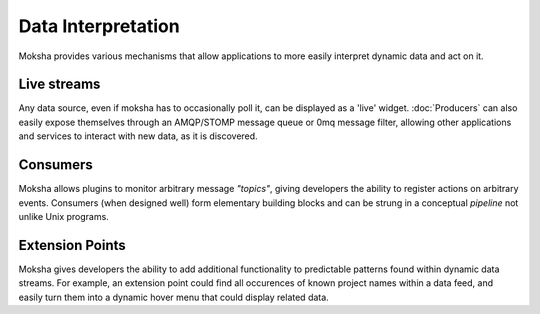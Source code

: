 ===================
Data Interpretation
===================

Moksha provides various mechanisms that allow applications to more easily interpret
dynamic data and act on it.

Live streams
------------

Any data source, even if moksha has to occasionally poll it, can be displayed
as a 'live' widget.  :doc:`Producers` can also easily expose
themselves through an AMQP/STOMP message queue or 0mq message filter, allowing
other applications and services to interact with new data, as it is discovered.

Consumers
---------

Moksha allows plugins to monitor arbitrary message `"topics"`, giving
developers the ability to register actions on arbitrary events.  Consumers (when
designed well) form elementary building blocks and can be strung in a
conceptual `pipeline` not unlike Unix programs.

Extension Points
----------------

Moksha gives developers the ability to add additional functionality to predictable
patterns found within dynamic data streams.  For example, an extension point
could find all occurences of known project names within a data feed, and easily
turn them into a dynamic hover menu that could display related data.
